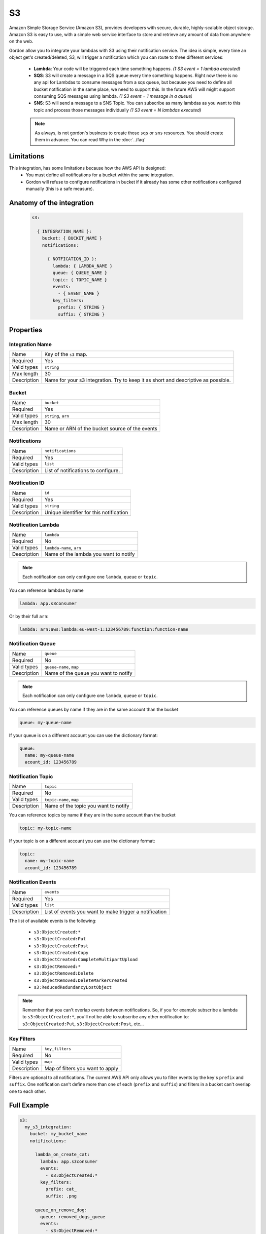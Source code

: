 S3
=====

Amazon Simple Storage Service (Amazon S3), provides developers with secure, durable, highly-scalable object storage.
Amazon S3 is easy to use, with a simple web service interface to store and retrieve any amount of data from anywhere on the web.

Gordon allow you to integrate your lambdas with S3 using their notification service.
The idea is simple, every time an object get's created/deleted, S3, will trigger a notification which you can route to three different services:

  * **Lambda**: Your code will be triggered each time something happens. *(1 S3 event = 1 lambda executed)*
  * **SQS**: S3 will create a message in a SQS queue every time something happens. Right now there is no any api for Lambdas to consume messages from a sqs queue, but because you need to define all bucket notification in the same place, we need to support this. In the future AWS will might support consuming SQS messages using lambda. *(1 S3 event = 1 message in a queue)*
  * **SNS**: S3 will send a message to a SNS Topic. You can subscribe as many lambdas as you want to this topic and process those messages individually *(1 S3 event = N lambdas executed)*

  .. note::

    As always, is not gordon's business to create those ``sqs`` or ``sns`` resources. You should create them in advance. You can read Why in the :doc:`../faq`

Limitations
------------

This integration, has some limitations because how the AWS API is designed:
 * You must define all notifications for a bucket within the same integration.
 * Gordon will refuse to configure notifications in bucket if it already has some other notifications configured manually (this is a safe measure).


.. _s3-anatomy:

Anatomy of the integration
----------------------------------

 .. code-block:: yaml

   s3:

     { INTEGRATION_NAME }:
       bucket: { BUCKET_NAME }
       notifications:

         { NOTFICATION_ID }:
           lambda: { LAMBDA_NAME }
           queue: { QUEUE_NAME }
           topic: { TOPIC_NAME }
           events:
             - { EVENT_NAME }
           key_filters:
             prefix: { STRING }
             suffix: { STRING }



Properties
-------------------

Integration Name
^^^^^^^^^^^^^^^^^^^^^^

===========================  ============================================================================================================
Name                         Key of the ``s3`` map.
Required                     Yes
Valid types                  ``string``
Max length                   30
Description                  Name for your s3 integration. Try to keep it as short and descriptive as possible.
===========================  ============================================================================================================


Bucket
^^^^^^^^^^^^^^^^^^^^^^

===========================  ============================================================================================================
Name                         ``bucket``
Required                     Yes
Valid types                  ``string``, ``arn``
Max length                   30
Description                  Name or ARN of the bucket source of the events
===========================  ============================================================================================================

Notifications
^^^^^^^^^^^^^^^^^^^^^^

===========================  ============================================================================================================
Name                         ``notifications``
Required                     Yes
Valid types                  ``list``
Description                  List of notifications to configure.
===========================  ============================================================================================================

Notification ID
^^^^^^^^^^^^^^^^^^^^^^

===========================  ============================================================================================================
Name                         ``id``
Required                     Yes
Valid types                  ``string``
Description                  Unique identifier for this notification
===========================  ============================================================================================================

Notification Lambda
^^^^^^^^^^^^^^^^^^^^^^

===========================  ============================================================================================================
Name                         ``lambda``
Required                     No
Valid types                  ``lambda-name``, ``arn``
Description                  Name of the lambda you want to notify
===========================  ============================================================================================================

.. note::

  Each notification can only configure one ``lambda``, ``queue`` or ``topic``.

You can reference lambdas by name

.. code-block:: yaml

    lambda: app.s3consumer

Or by their full ``arn``:

.. code-block:: yaml

    lambda: arn:aws:lambda:eu-west-1:123456789:function:function-name

Notification Queue
^^^^^^^^^^^^^^^^^^^^^^

===========================  ============================================================================================================
Name                         ``queue``
Required                     No
Valid types                  ``queue-name``, ``map``
Description                  Name of the queue you want to notify
===========================  ============================================================================================================

.. note::

    Each notification can only configure one ``lambda``, ``queue`` or ``topic``.

You can reference queues by name if they are in the same account than the bucket

.. code-block:: yaml

  queue: my-queue-name

If your queue is on a different account you can use the dictionary format:

.. code-block:: yaml

  queue:
    name: my-queue-name
    acount_id: 123456789


Notification Topic
^^^^^^^^^^^^^^^^^^^^^^

===========================  ============================================================================================================
Name                         ``topic``
Required                     No
Valid types                  ``topic-name``, ``map``
Description                  Name of the topic you want to notify
===========================  ============================================================================================================

You can reference topics by name if they are in the same account than the bucket

.. code-block:: yaml

  topic: my-topic-name

If your topic is on a different account you can use the dictionary format:

.. code-block:: yaml

  topic:
    name: my-topic-name
    acount_id: 123456789


Notification Events
^^^^^^^^^^^^^^^^^^^^^^

===========================  ============================================================================================================
Name                         ``events``
Required                     Yes
Valid types                  ``list``
Description                  List of events you want to make trigger a notification
===========================  ============================================================================================================

The list of available events is the following:

  * ``s3:ObjectCreated:*``
  * ``s3:ObjectCreated:Put``
  * ``s3:ObjectCreated:Post``
  * ``s3:ObjectCreated:Copy``
  * ``s3:ObjectCreated:CompleteMultipartUpload``
  * ``s3:ObjectRemoved:*``
  * ``s3:ObjectRemoved:Delete``
  * ``s3:ObjectRemoved:DeleteMarkerCreated``
  * ``s3:ReducedRedundancyLostObject``

.. note::

  Remember that you can't overlap events between notifications. So, if you for example subscribe a lambda to ``s3:ObjectCreated:*``, you'll not
  be able to subscribe any other notification to: ``s3:ObjectCreated:Put``, ``s3:ObjectCreated:Post``, etc...


Key Filters
^^^^^^^^^^^^^^^^^^^^^^

===========================  ============================================================================================================
Name                         ``key_filters``
Required                     No
Valid types                  ``map``
Description                  Map of filters you want to apply
===========================  ============================================================================================================

Filters are optional to all notifications. The current AWS API only allows you to filter events by the key's ``prefix`` and ``suffix``. One notification can't define
more than one of each (``prefix`` and ``suffix``) and  filters in a bucket can't overlap one to each other.


Full Example
----------------------------------

.. code-block:: yaml

  s3:
    my_s3_integration:
      bucket: my_bucket_name
      notifications:

        lambda_on_create_cat:
          lambda: app.s3consumer
          events:
            - s3:ObjectCreated:*
          key_filters:
            prefix: cat_
            suffix: .png

        queue_on_remove_dog:
          queue: removed_dogs_queue
          events:
            - s3:ObjectRemoved:*
          key_filters:
            prefix: dog_

        topic_on_redundacy_lost:
          topic: redundacy_lost_topic
          events:
            - s3:ReducedRedundancyLostObject:*
